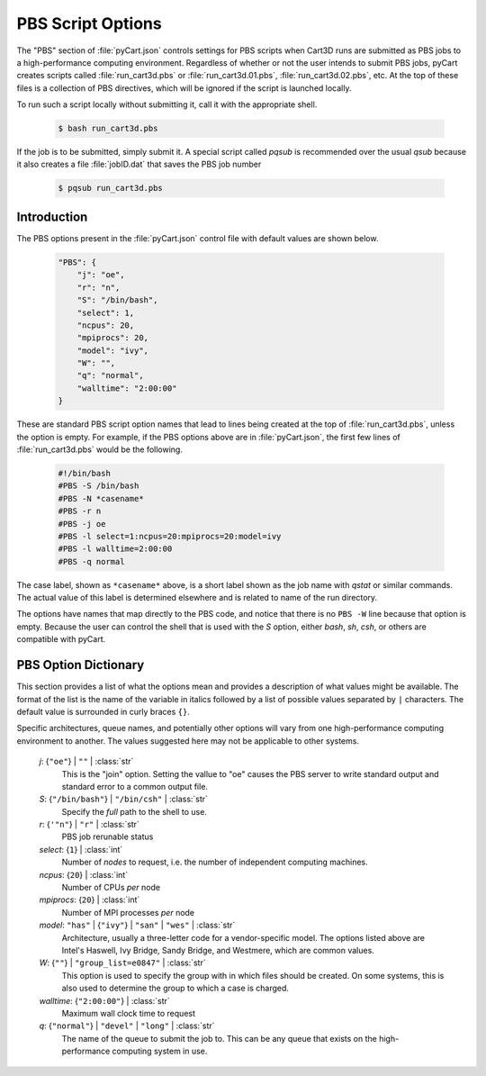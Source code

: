 

------------------
PBS Script Options
------------------

The "PBS" section of :file:`pyCart.json` controls settings for PBS scripts when
Cart3D runs are submitted as PBS jobs to a high-performance computing
environment.  Regardless of whether or not the user intends to submit PBS jobs,
pyCart creates scripts called :file:`run_cart3d.pbs` or
:file:`run_cart3d.01.pbs`, :file:`run_cart3d.02.pbs`, etc.  At the top of these
files is a collection of PBS directives, which will be ignored if the script is
launched locally.

To run such a script locally without submitting it, call it with the appropriate
shell.

    .. code-block:: bash
    
        $ bash run_cart3d.pbs
        
If the job is to be submitted, simply submit it.  A special script called
`pqsub` is recommended over the usual `qsub` because it also creates a file
:file:`jobID.dat` that saves the PBS job number

    .. code-block:: bash
    
        $ pqsub run_cart3d.pbs
        

Introduction
============

The PBS options present in the :file:`pyCart.json` control file with default
values are shown below.

    .. code-block:: javascript
    
        "PBS": {
            "j": "oe",
            "r": "n",
            "S": "/bin/bash",
            "select": 1,
            "ncpus": 20,
            "mpiprocs": 20,
            "model": "ivy",
            "W": "",
            "q": "normal",
            "walltime": "2:00:00"
        }
        
These are standard PBS script option names that lead to lines being created at
the top of :file:`run_cart3d.pbs`, unless the option is empty.  For example, if
the PBS options above are in :file:`pyCart.json`, the first few lines of
:file:`run_cart3d.pbs` would be the following.

    .. code-block:: bash
    
        #!/bin/bash
        #PBS -S /bin/bash
        #PBS -N *casename*
        #PBS -r n
        #PBS -j oe
        #PBS -l select=1:ncpus=20:mpiprocs=20:model=ivy
        #PBS -l walltime=2:00:00
        #PBS -q normal

The case label, shown as ``*casename*`` above, is a short label shown as the job
name with `qstat` or similar commands.  The actual value of this label is
determined elsewhere and is related to name of the run directory.
        
The options have names that map directly to the PBS code, and notice that there
is no ``PBS -W`` line because that option is empty.  Because the user can
control the shell that is used with the *S* option, either `bash`, `sh`, `csh`,
or others are compatible with pyCart.

PBS Option Dictionary
=====================

This section provides a list of what the options mean and provides a
description of what values might be available.  The format of the list is the
name of the variable in italics followed by a list of possible values separated
by ``|`` characters.  The default value is surrounded in curly braces ``{}``.

Specific architectures, queue names, and potentially other options will vary
from one high-performance computing environment to another.  The values
suggested here may not be applicable to other systems.

    *j*: {``"oe"``} | ``""`` | :class:`str`
        This is the "join" option.  Setting the vallue to "oe" causes the PBS
        server to write standard output and standard error to a common output
        file.
        
    *S*: {``"/bin/bash"``} | ``"/bin/csh"`` | :class:`str`
        Specify the *full* path to the shell to use.
        
    *r*: {``'"n"``} | ``"r"`` | :class:`str` 
        PBS job rerunable status
        
    *select*: {``1``} | :class:`int`
        Number of *nodes* to request, i.e. the number of independent computing
        machines.
        
    *ncpus*: {``20``} | :class:`int`
        Number of CPUs *per* node
        
    *mpiprocs*: {``20``} | :class:`int`
        Number of MPI processes *per* node
        
    *model*: ``"has"`` | {``"ivy"``} | ``"san"`` | ``"wes"`` | :class:`str`
        Architecture, usually a three-letter code for a vendor-specific model.
        The options listed above are Intel's Haswell, Ivy Bridge, Sandy Bridge,
        and Westmere, which are common values.
        
    *W*: {``""``} | ``"group_list=e0847"`` | :class:`str`
        This option is used to specify the group with in which files should be
        created.  On some systems, this is also used to determine the group to
        which a case is charged.
        
    *walltime*: {``"2:00:00"``} | :class:`str`
        Maximum wall clock time to request
        
    *q*: {``"normal"``} | ``"devel"`` | ``"long"`` | :class:`str`
        The name of the queue to submit the job to.  This can be any queue that
        exists on the high-performance computing system in use.
        
